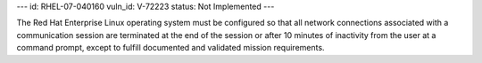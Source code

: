 ---
id: RHEL-07-040160
vuln_id: V-72223
status: Not Implemented
---

The Red Hat Enterprise Linux operating system must be configured so that all network connections associated with a communication session are terminated at the end of the session or after 10 minutes of inactivity from the user at a command prompt, except to fulfill documented and validated mission requirements.
